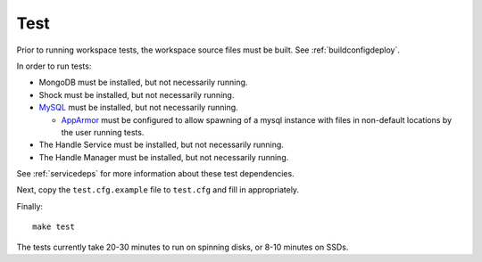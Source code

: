 Test
====

Prior to running workspace tests, the workspace source files must be built.
See :ref:`buildconfigdeploy`.

In order to run tests:

* MongoDB must be installed, but not necessarily running.
* Shock must be installed, but not necessarily running.
* `MySQL <https://www.mysql.com/>`_ must be installed, but not necessarily
  running.

  * `AppArmor <http://wiki.apparmor.net>`_ must be configured to allow spawning
    of a mysql instance with files in non-default locations by the user running
    tests.
    
* The Handle Service must be installed, but not necessarily running.
* The Handle Manager must be installed, but not necessarily running.

See :ref:`servicedeps` for more information about these test dependencies.

Next, copy the ``test.cfg.example`` file to ``test.cfg`` and fill in appropriately.

Finally::

    make test

The tests currently take 20-30 minutes to run on spinning disks, or 8-10 minutes on SSDs.

